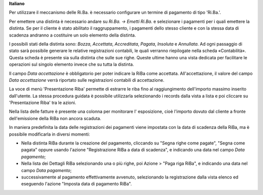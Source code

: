**Italiano**

Per utilizzare il meccanismo delle Ri.Ba. è necessario configurare un termine
di pagamento di tipo 'Ri.Ba.'.

Per emettere una distinta è necessario andare su *Ri.Ba. → Emetti Ri.Ba.* e
selezionare i pagamenti per i quali emettere la distinta.
Se per il cliente è stato abilitato il raggruppamento, i pagamenti dello stesso
cliente e con la stessa data di scadenza andranno a costituire un solo elemento
della distinta.

I possibili stati della distinta sono: *Bozza*, *Accettata*, *Accreditata*,
*Pagata*, *Insoluta* e *Annullata*.
Ad ogni passaggio di stato sarà possibile generare le relative registrazioni
contabili, le quali verranno riepilogate nella scheda «Contabilità».
Questa scheda è presente sia sulla distinta che sulle sue righe.
Queste ultime hanno una vista dedicata per facilitare le
operazioni sul singolo elemento invece che su tutta la distinta.

Il campo `Data accettazione` è obbligatorio per poter indicare la RiBa come accettata.
All'accettazione, il valore del campo `Data accettazione`
verrà riportato sulle registrazioni contabili di accettazione.

La voce di menù 'Presentazione Riba' permette di estrarre le riba fino al
raggiungimento dell'importo massimo inserito dall'utente. La stessa procedura
guidata è possibile utilizzarla selezionando i records dalla vista a lista e poi
cliccare su 'Presentazione Riba' tra le azioni.

Nella lista delle fatture è presente una colonna per monitorare l'
esposizione, cioè l'importo dovuto dal cliente a fronte dell'emissione
della RiBa non ancora scaduta.

In maniera predefinita la data delle registrazioni dei pagamenti viene
impostata con la data di scadenza della RiBa, ma è possibile modificarla
in diversi momenti:

- Nella distinta RiBa durante la creazione del pagamento,
  cliccando su "Segna righe come pagate", "Segna come pagata"
  oppure usando l'azione "Registrazione RiBa a data di scadenza",
  e indicando una data nel campo `Data pagamento`;

- Nella lista dei Dettagli RiBa selezionando una o più righe,
  poi Azione > "Paga riga RiBa",
  e indicando una data nel campo `Data pagamento`;

- successivamente al pagamento effettivamente avvenuto,
  selezionando la registrazione dalla vista elenco
  ed eseguendo l'azione "Imposta data di pagamento RiBa".

